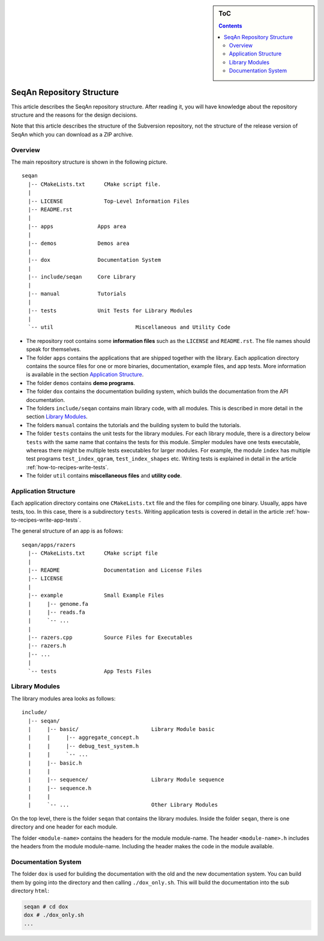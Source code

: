 .. sidebar:: ToC

    .. contents::

.. _internal-infrastructure-repository-structure:

SeqAn Repository Structure
==========================

This article describes the SeqAn repository structure.
After reading it, you will have knowledge about the repository structure and the reasons for the design decisions.

Note that this article describes the structure of the Subversion repository, not the structure of the release version of SeqAn which you can download as a ZIP archive.

Overview
--------

The main repository structure is shown in the following picture.

::

    seqan
      |-- CMakeLists.txt      CMake script file.
      |
      |-- LICENSE             Top-Level Information Files
      |-- README.rst
      |
      |-- apps              Apps area
      |
      |-- demos             Demos area
      |
      |-- dox               Documentation System
      |
      |-- include/seqan     Core Library
      |
      |-- manual            Tutorials
      |
      |-- tests             Unit Tests for Library Modules
      |                
      `-- util				Miscellaneous and Utility Code	

* The repository root contains some **information files** such as the ``LICENSE`` and ``README.rst``.
  The file names should speak for themselves.
* The folder ``apps`` contains the applications that are shipped together with the library.
  Each application directory contains the source files for one or more binaries, documentation, example files, and app tests.
  More information is available in the section `Application Structure`_.
* The folder ``demos`` contains **demo programs**.
* The folder ``dox`` contains the documentation building system, which builds the documentation from the API documentation.
* The folders ``include/seqan`` contains main library code, with all modules.
  This is described in more detail in the section `Library Modules`_.
* The folders ``manual`` contains the tutorials and the building system to build the tutorials.
* The folder ``tests`` contains the unit tests for the library modules. 
  For each library module, there is a directory below ``tests`` with the same name that contains the tests for this module.
  Simpler modules have one tests executable, whereas there might be multiple tests executables for larger modules.
  For example, the module ``index`` has multiple test programs ``test_index_qgram``, ``test_index_shapes`` etc.
  Writing tests is explained in detail in the article :ref:`how-to-recipes-write-tests`.
* The folder ``util`` contains **miscellaneous files** and **utility code**.  

Application Structure
---------------------

Each application directory contains one ``CMakeLists.txt`` file and the files for compiling one binary.
Usually, apps have tests, too.
In this case, there is a subdirectory ``tests``.
Writing application tests is covered in detail in the article :ref:`how-to-recipes-write-app-tests`.

The general structure of an app is as follows:

::

    seqan/apps/razers
      |-- CMakeLists.txt      CMake script file
      |
      |-- README              Documentation and License Files
      |-- LICENSE
      |
      |-- example             Small Example Files
      |     |-- genome.fa
      |     |-- reads.fa
      |     `-- ...
      |
      |-- razers.cpp          Source Files for Executables
      |-- razers.h
      |-- ...
      |
      `-- tests               App Tests Files

Library Modules
---------------

The library modules area looks as follows:

::

    include/
      |-- seqan/
      |     |-- basic/                       Library Module basic
      |     |     |-- aggregate_concept.h
      |     |     |-- debug_test_system.h
      |     |     `-- ...
      |     |-- basic.h
      |     |
      |     |-- sequence/                    Library Module sequence
      |     |-- sequence.h
      |     |
      |     `-- ...                          Other Library Modules

On the top level, there is the folder ``seqan`` that contains the
library modules. Inside the folder ``seqan``, there is one directory and
one header for each module.

The folder ``<module-name>`` contains the headers for the module module-name.
The header ``<module-name>.h`` includes the headers from the module module-name.
Including the header makes the code in the module available.

Documentation System
--------------------

The folder ``dox`` is used for building the documentation with the old and the new documentation system.
You can build them by going into the directory and then calling ``./dox_only.sh``.
This will build the documentation into the sub directory ``html``:

.. code-block:: console

   seqan # cd dox
   dox # ./dox_only.sh
   ...

